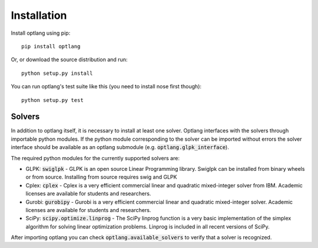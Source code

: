 Installation
============

Install optlang using pip::

  pip install optlang

Or, or download the source distribution and run::

  python setup.py install

You can run optlang's test suite like this (you need to install nose first though)::

  python setup.py test
  
  
Solvers
----------
In addition to optlang itself, it is necessary to install at least one solver. Optlang interfaces with the solvers
through importable python modules. If the python module corresponding to the solver can be imported without errors
the solver interface should be available as an optlang submodule (e.g. :code:`optlang.glpk_interface`).

The required python modules for the currently supported solvers are:

- GLPK: :code:`swiglpk`
  - GLPK is an open source Linear Programming library. Swiglpk can be installed from binary wheels or from source. Installing from source requires swig and GLPK
- Cplex: :code:`cplex`
  - Cplex is a very efficient commercial linear and quadratic mixed-integer solver from IBM. Academic licenses are available for students and researchers.
- Gurobi: :code:`gurobipy`
  - Gurobi is a very efficient commercial linear and quadratic mixed-integer solver. Academic licenses are available for students and researchers.
- SciPy: :code:`scipy.optimize.linprog`
  - The SciPy linprog function is a very basic implementation of the simplex algorithm for solving linear optimization problems. Linprog is included in all recent versions of SciPy.

After importing optlang you can check :code:`optlang.available_solvers` to verify that a solver is recognized.
